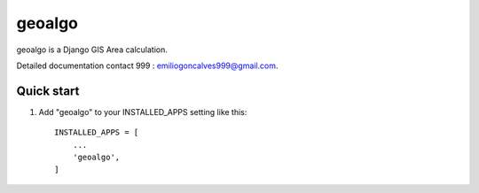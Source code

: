 =======
geoalgo
=======

geoalgo is a Django GIS Area calculation.

Detailed documentation contact 999 : emiliogoncalves999@gmail.com.

Quick start
-----------

1. Add "geoalgo" to your INSTALLED_APPS setting like this::

    INSTALLED_APPS = [
        ...
        'geoalgo',
    ]